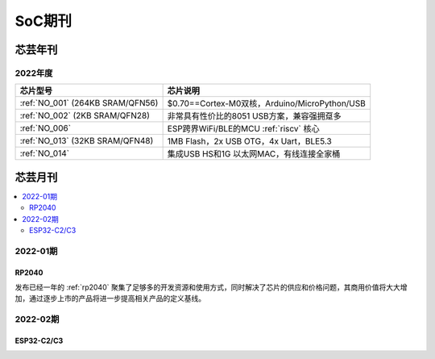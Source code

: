.. _magazine:

SoC期刊
=============


芯芸年刊
-------------

2022年度
~~~~~~~~~~~~

.. list-table::
    :header-rows:  1

    * - 芯片型号
      - 芯片说明
    * - :ref:`NO_001`  (264KB SRAM/QFN56)
      - $0.70==Cortex-M0双核，Arduino/MicroPython/USB
    * - :ref:`NO_002`  (2KB SRAM/QFN28)
      - 非常具有性价比的8051 USB方案，兼容强拥趸多
    * - :ref:`NO_006`
      - ESP跨界WiFi/BLE的MCU :ref:`riscv` 核心
    * - :ref:`NO_013` (32KB SRAM/QFN48)
      - 1MB Flash，2x USB OTG，4x Uart，BLE5.3
    * - :ref:`NO_014`
      - 集成USB HS和1G 以太网MAC，有线连接全家桶


芯芸月刊
-------------

.. contents::
    :local:

2022-01期
~~~~~~~~~~~~

RP2040
^^^^^^^^^^^^

发布已经一年的 :ref:`rp2040` 聚集了足够多的开发资源和使用方式，同时解决了芯片的供应和价格问题，其商用价值将大大增加，通过逐步上市的产品将进一步提高相关产品的定义基线。

2022-02期
~~~~~~~~~~~~

ESP32-C2/C3
^^^^^^^^^^^^
